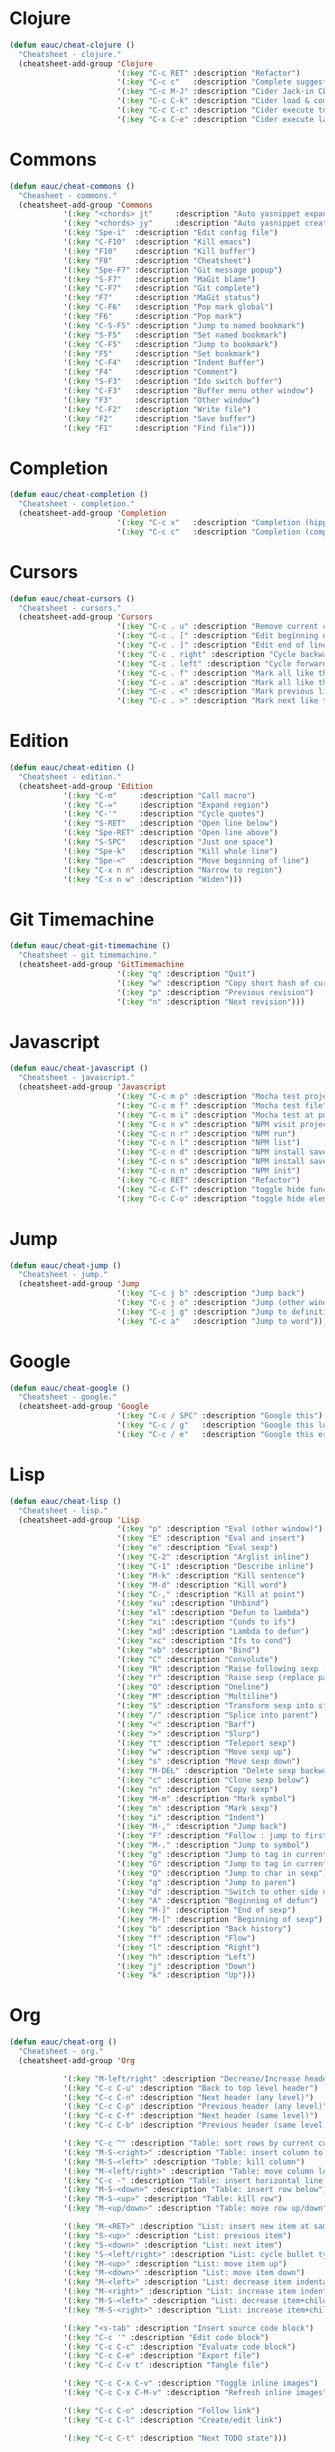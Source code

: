 #+STARTUP: overview


* Clojure

  #+BEGIN_SRC emacs-lisp
    (defun eauc/cheat-clojure ()
      "Cheatsheet - clojure."
      (cheatsheet-add-group 'Clojure
                            '(:key "C-c RET" :description "Refactor")
                            '(:key "C-c c"   :description "Complete suggestions")
                            '(:key "C-c M-J" :description "Cider Jack-in CLJS")
                            '(:key "C-c C-k" :description "Cider load & compile file")
                            '(:key "C-c C-c" :description "Cider execute top sexp")
                            '(:key "C-x C-e" :description "Cider execute last sexp")))
  #+END_SRC

* Commons

  #+BEGIN_SRC emacs-lisp
  (defun eauc/cheat-commons ()
    "Cheasheet - commons."
    (cheatsheet-add-group 'Commons
			  '(:key "<chords> jt"     :description "Auto yasnippet expand")
			  '(:key "<chords> jy"     :description "Auto yasnippet create")
			  '(:key "Spe-i"  :description "Edit config file")
			  '(:key "C-F10"  :description "Kill emacs")
			  '(:key "F10"    :description "Kill buffer")
			  '(:key "F8"     :description "Cheatsheet")
			  '(:key "Spe-F7" :description "Git message popup")
			  '(:key "S-F7"   :description "MaGit blame")
			  '(:key "C-F7"   :description "Git complete")
			  '(:key "F7"     :description "MaGit status")
			  '(:key "C-F6"   :description "Pop mark global")
			  '(:key "F6"     :description "Pop mark")
			  '(:key "C-S-F5" :description "Jump to named bookmark")
			  '(:key "S-F5"   :description "Set named bookmark")
			  '(:key "C-F5"   :description "Jump to bookmark")
			  '(:key "F5"     :description "Set bookmark")
			  '(:key "C-F4"   :description "Indent Buffer")
			  '(:key "F4"     :description "Comment")
			  '(:key "S-F3"   :description "Ido switch buffer")
			  '(:key "C-F3"   :description "Buffer menu other window")
			  '(:key "F3"     :description "Other window")
			  '(:key "C-F2"   :description "Write file")
			  '(:key "F2"     :description "Save buffer")
			  '(:key "F1"     :description "Find file")))
  #+END_SRC

* Completion

  #+BEGIN_SRC emacs-lisp
    (defun eauc/cheat-completion ()
      "Cheatsheet - completion."
      (cheatsheet-add-group 'Completion
                            '(:key "C-c x"   :description "Completion (hippie)")
                            '(:key "C-c c"   :description "Completion (company)")))
  #+END_SRC

* Cursors

  #+BEGIN_SRC emacs-lisp
    (defun eauc/cheat-cursors ()
      "Cheatsheet - cursors."
      (cheatsheet-add-group 'Cursors
                            '(:key "C-c . u" :description "Remove current cursor")
                            '(:key "C-c . [" :description "Edit beginning of lines")
                            '(:key "C-c . ]" :description "Edit end of lines")
                            '(:key "C-c . right" :description "Cycle backward")
                            '(:key "C-c . left" :description "Cycle forward")
                            '(:key "C-c . f" :description "Mark all like this in defun")
                            '(:key "C-c . a" :description "Mark all like this")
                            '(:key "C-c . <" :description "Mark previous like this")
                            '(:key "C-c . >" :description "Mark next like this")))
  #+END_SRC

* Edition

  #+BEGIN_SRC emacs-lisp
    (defun eauc/cheat-edition ()
      "Cheatsheet - edition."
      (cheatsheet-add-group 'Edition
			    '(:key "C-m"     :description "Call macro")
			    '(:key "C-="     :description "Expand region")
			    '(:key "C-'"     :description "Cycle quotes")
			    '(:key "S-RET"   :description "Open line below")
			    '(:key "Spe-RET" :description "Open line above")
			    '(:key "S-SPC"   :description "Just one space")
			    '(:key "Spe-k"   :description "Kill whole line")
			    '(:key "Spe-<"   :description "Move beginning of line")
			    '(:key "C-x n n" :description "Narrow to region")
			    '(:key "C-x n w" :description "Widen")))
  #+END_SRC

* Git Timemachine

  #+BEGIN_SRC emacs-lisp
    (defun eauc/cheat-git-timemachine ()
      "Cheatsheet - git timemachine."
      (cheatsheet-add-group 'GitTimemachine
                            '(:key "q" :description "Quit")
                            '(:key "w" :description "Copy short hash of current version")
                            '(:key "p" :description "Previous revision")
                            '(:key "n" :description "Next revision")))
  #+END_SRC

* Javascript

  #+BEGIN_SRC emacs-lisp
  (defun eauc/cheat-javascript ()
    "Cheatsheet - javascript."
    (cheatsheet-add-group 'Javascript
                          '(:key "C-c m p" :description "Mocha test project")
                          '(:key "C-c m f" :description "Mocha test file")
                          '(:key "C-c m i" :description "Mocha test at point")
                          '(:key "C-c n v" :description "NPM visit project file")
                          '(:key "C-c n r" :description "NPM run")
                          '(:key "C-c n l" :description "NPM list")
                          '(:key "C-c n d" :description "NPM install save-dev")
                          '(:key "C-c n s" :description "NPM install save")
                          '(:key "C-c n n" :description "NPM init")
                          '(:key "C-c RET" :description "Refactor")
                          '(:key "C-c C-f" :description "toggle hide functions")
                          '(:key "C-c C-o" :description "toggle hide element")))
  #+END_SRC

* Jump

  #+BEGIN_SRC emacs-lisp
    (defun eauc/cheat-jump ()
      "Cheatsheet - jump."
      (cheatsheet-add-group 'Jump
                            '(:key "C-c j b" :description "Jump back")
                            '(:key "C-c j o" :description "Jump (other window)")
                            '(:key "C-c j g" :description "Jump to definition")
                            '(:key "C-c a"   :description "Jump to word")))
  #+END_SRC

* Google

  #+BEGIN_SRC emacs-lisp
    (defun eauc/cheat-google ()
      "Cheatsheet - google."
      (cheatsheet-add-group 'Google
                            '(:key "C-c / SPC" :description "Google this")
                            '(:key "C-c / g"   :description "Google this lucky")
                            '(:key "C-c / e"   :description "Google this error")))
  #+END_SRC

* Lisp

  #+BEGIN_SRC emacs-lisp
    (defun eauc/cheat-lisp ()
      "Cheatsheet - lisp."
      (cheatsheet-add-group 'Lisp
                            '(:key "p" :description "Eval (other window)")
                            '(:key "E" :description "Eval and insert")
                            '(:key "e" :description "Eval sexp")
                            '(:key "C-2" :description "Arglist inline")
                            '(:key "C-1" :description "Describe inline")
                            '(:key "M-k" :description "Kill sentence")
                            '(:key "M-d" :description "Kill word")
                            '(:key "C-," :description "Kill at point")
                            '(:key "xu" :description "Unbind")
                            '(:key "xl" :description "Defun to lambda")
                            '(:key "xi" :description "Conds to ifs")
                            '(:key "xd" :description "Lambda to defun")
                            '(:key "xc" :description "Ifs to cond")
                            '(:key "xb" :description "Bind")
                            '(:key "C" :description "Convolute")
                            '(:key "R" :description "Raise following sexp (replace parent with sexp and followin siblings)")
                            '(:key "r" :description "Raise sexp (replace parent with sexp)")
                            '(:key "O" :description "Oneline")
                            '(:key "M" :description "Multiline")
                            '(:key "S" :description "Transform sexp into string")
                            '(:key "/" :description "Splice into parent")
                            '(:key "<" :description "Barf")
                            '(:key ">" :description "Slurp")
                            '(:key "t" :description "Teleport sexp")
                            '(:key "w" :description "Move sexp up")
                            '(:key "s" :description "Move sexp down")
                            '(:key "M-DEL" :description "Delete sexp backward")
                            '(:key "c" :description "Clone sexp below")
                            '(:key "n" :description "Copy sexp")
                            '(:key "M-m" :description "Mark symbol")
                            '(:key "m" :description "Mark sexp")
                            '(:key "i" :description "Indent")
                            '(:key "M-," :description "Jump back")
                            '(:key "F" :description "Follow : jump to first/marked symbol")
                            '(:key "M-." :description "Jump to symbol")
                            '(:key "g" :description "Jump to tag in current directory")
                            '(:key "G" :description "Jump to tag in current file")
                            '(:key "Q" :description "Jump to char in sexp")
                            '(:key "q" :description "Jump to paren")
                            '(:key "d" :description "Switch to other side of sexp")
                            '(:key "A" :description "Beginning of defun")
                            '(:key "M-]" :description "End of sexp")
                            '(:key "M-[" :description "Beginning of sexp")
                            '(:key "b" :description "Back history")
                            '(:key "f" :description "Flow")
                            '(:key "l" :description "Right")
                            '(:key "h" :description "Left")
                            '(:key "j" :description "Down")
                            '(:key "k" :description "Up")))
  #+END_SRC

* Org

  #+BEGIN_SRC emacs-lisp
    (defun eauc/cheat-org ()
      "Cheatsheet - org."
      (cheatsheet-add-group 'Org

			    '(:key "M-left/right" :description "Decrease/Increase header level")
			    '(:key "C-c C-u" :description "Back to top level header")
			    '(:key "C-c C-n" :description "Next header (any level)")
			    '(:key "C-c C-p" :description "Previous header (any level)")
			    '(:key "C-c C-f" :description "Next header (same level)")
			    '(:key "C-c C-b" :description "Previous header (same level)")

			    '(:key "C-c ^" :description "Table: sort rows by current col")
			    '(:key "M-S-<right>" :description "Table: insert column to the left")
			    '(:key "M-S-<left>" :description "Table: kill column")
			    '(:key "M-<left/right>" :description "Table: move column left/right")
			    '(:key "C-c -" :description "Table: insert horizontal line below")
			    '(:key "M-S-<down>" :description "Table: insert row below")
			    '(:key "M-S-<up>" :description "Table: kill row")
			    '(:key "M-<up/down>" :description "Table: move row up/down")

			    '(:key "M-<RET>" :description "List: insert new item at same level")
			    '(:key "S-<up>" :description "List: previous item")
			    '(:key "S-<down>" :description "List: next item")
			    '(:key "S-<left/right>" :description "List: cycle bullet type")
			    '(:key "M-<up>" :description "List: move item up")
			    '(:key "M-<down>" :description "List: move item down")
			    '(:key "M-<left>" :description "List: decrease item indentation")
			    '(:key "M-<right>" :description "List: increase item indentation")
			    '(:key "M-S-<left>" :description "List: decrease item+children indentation")
			    '(:key "M-S-<right>" :description "List: increase item+children indentation")

			    '(:key "<s-tab" :description "Insert source code block")
			    '(:key "C-c '" :description "Edit code block")
			    '(:key "C-c C-c" :description "Evaluate code block")
			    '(:key "C-c C-e" :description "Export file")
			    '(:key "C-c C-v t" :description "Tangle file")

			    '(:key "C-c C-x C-v" :description "Toggle inline images")
			    '(:key "C-c C-x C-M-v" :description "Refresh inline images")

			    '(:key "C-c C-o" :description "Follow link")
			    '(:key "C-c C-l" :description "Create/edit link")

			    '(:key "C-c C-t" :description "Next TODO state")))
  #+END_SRC

* RestClient

  #+BEGIN_SRC emacs-lisp
    (defun eauc/cheat-rest-client ()
      "Cheatsheet - rest client."
      (cheatsheet-add-group 'Restclient
                            '(:key "C-c C-c" :description "Run query under point & switch focus")
                            '(:key "C-c C-v" :description "Run query under point")
                            '(:key "C-c C-p" :description "Previous query")
                            '(:key "C-c C-n" :description "Next query")
                            '(:key "C-c C-." :description "Mark query under point")
                            '(:key "C-c C-u" :description "Copy query under point as CURL")))
  #+END_SRC

* Snippets

  #+BEGIN_SRC emacs-lisp
    (defun eauc/cheat-snippets ()
      "Cheatsheet - snippets."
      (cheatsheet-add-group 'Snippet
                            '(:key "C-c y" :description "Insert yasnippet")))
  #+END_SRC
